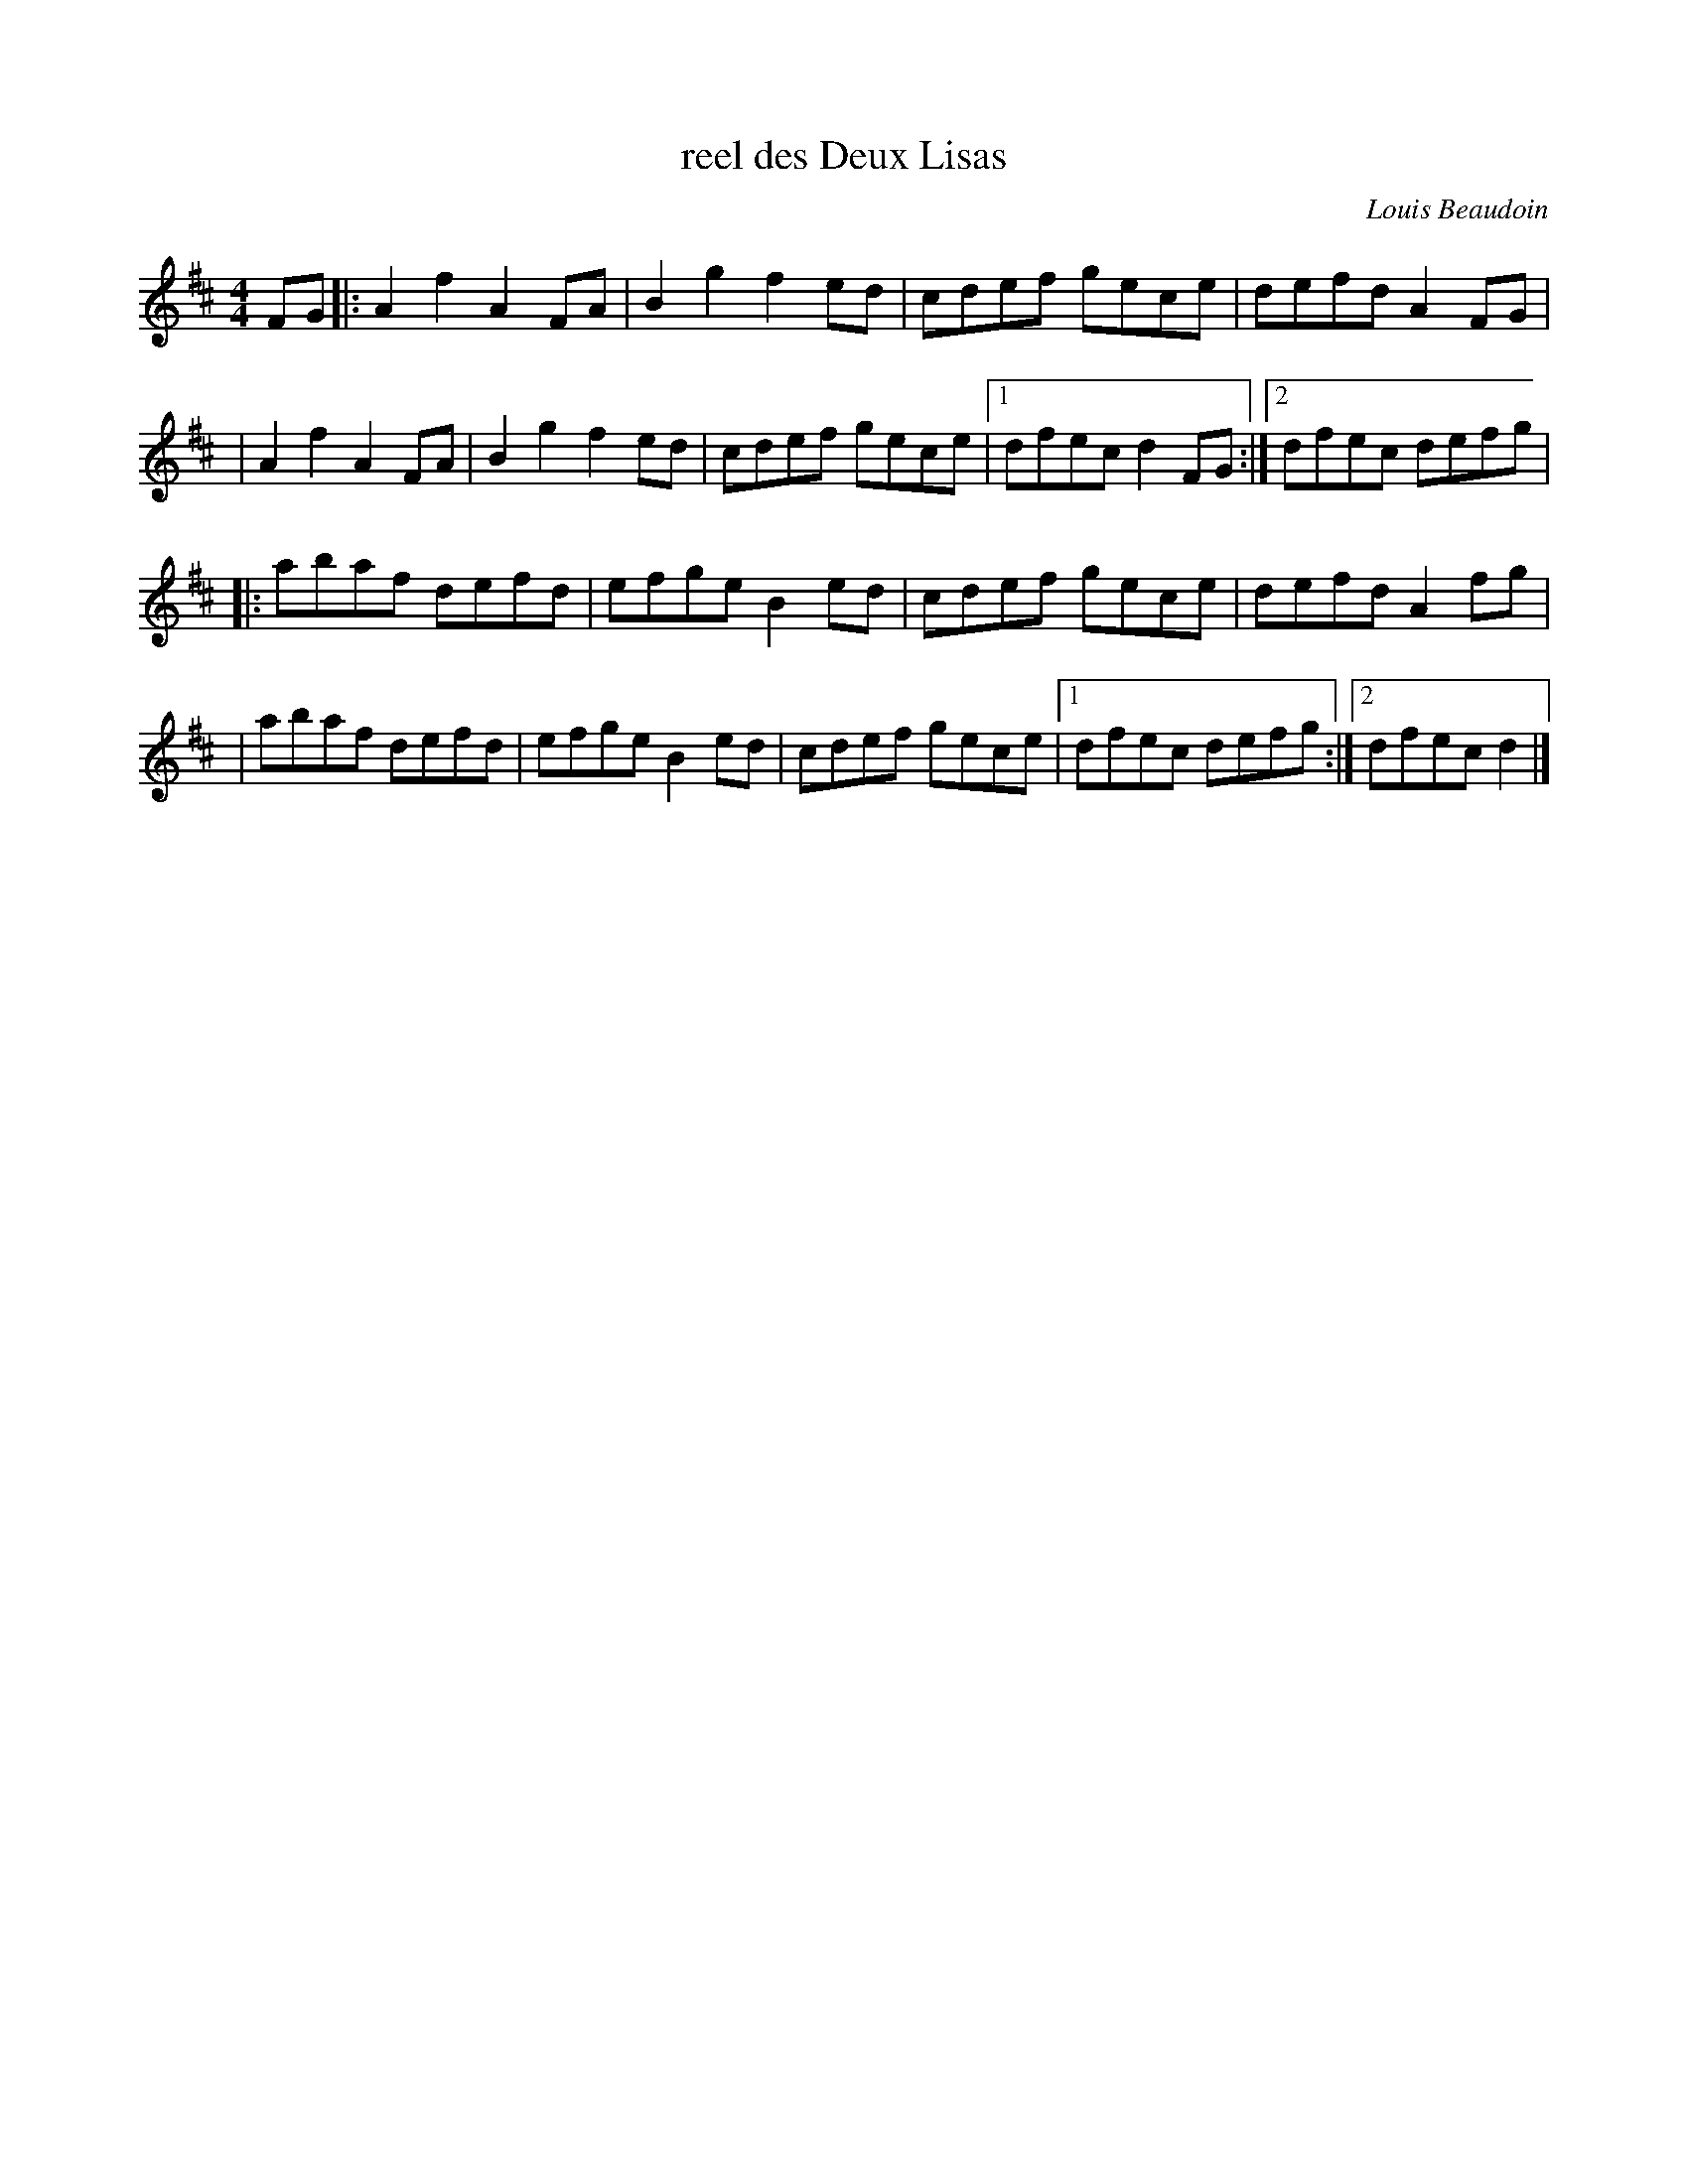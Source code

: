 X: 1
T: reel des Deux Lisas
C: Louis Beaudoin
R: reel
F: http://mustrad.udenap.org/partitions/TQ016.jpg
Z: 2010 John Chambers <jc:trillian.mit.edu>
M: 4/4
L: 1/8
K: D
FG \
|: A2f2 A2FA | B2g2 f2ed | cdef gece | defd A2FG |
|  A2f2 A2FA | B2g2 f2ed | cdef gece |1 dfec d2FG :|2 dfec defg |
|: abaf defd | efge B2ed | cdef gece | defd A2fg |
|  abaf defd | efge B2ed | cdef gece |1 dfec defg :|2 dfec d2 |]

